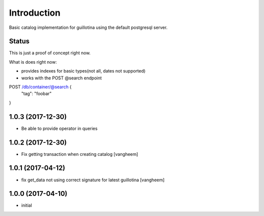 Introduction
============

Basic catalog implementation for guillotina using the default postgresql
server.


Status
------

This is just a proof of concept right now.

What is does right now:

- provides indexes for basic types(not all, dates not supported)
- works with the POST @search endpoint


POST /db/container/@search {
  "tag": "foobar"
}

1.0.3 (2017-12-30)
------------------

- Be able to provide operator in queries


1.0.2 (2017-12-30)
------------------

- Fix getting transaction when creating catalog
  [vangheem]


1.0.1 (2017-04-12)
------------------

- fix get_data not using correct signature for latest guillotina
  [vangheem]


1.0.0 (2017-04-10)
------------------

- initial


